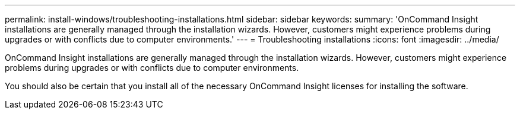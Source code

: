 ---
permalink: install-windows/troubleshooting-installations.html
sidebar: sidebar
keywords: 
summary: 'OnCommand Insight installations are generally managed through the installation wizards. However, customers might experience problems during upgrades or with conflicts due to computer environments.'
---
= Troubleshooting installations
:icons: font
:imagesdir: ../media/

[.lead]
OnCommand Insight installations are generally managed through the installation wizards. However, customers might experience problems during upgrades or with conflicts due to computer environments.

You should also be certain that you install all of the necessary OnCommand Insight licenses for installing the software.
